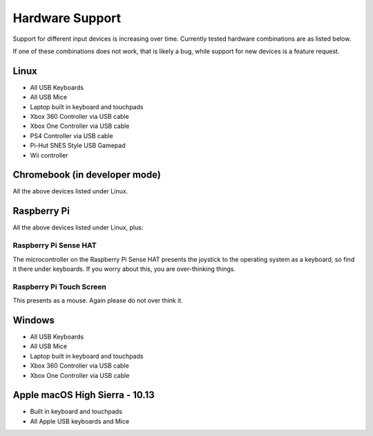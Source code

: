 .. _hardwaresupport:

Hardware Support
================

Support for different input devices is increasing over time. Currently
tested hardware combinations are as listed below.

If one of these combinations does not work, that is likely a bug,
while support for new devices is a feature request.

Linux
-----

* All USB Keyboards
* All USB Mice
* Laptop built in keyboard and touchpads
* Xbox 360 Controller via USB cable
* Xbox One Controller via USB cable
* PS4 Controller via USB cable
* Pi-Hut SNES Style USB Gamepad
* Wii controller

Chromebook (in developer mode)
------------------------------

All the above devices listed under Linux.

Raspberry Pi
------------

All the above devices listed under Linux, plus:

Raspberry Pi Sense HAT
~~~~~~~~~~~~~~~~~~~~~~

The microcontroller on the Raspberry Pi Sense HAT presents the
joystick to the operating system as a keyboard, so find it there under
keyboards. If you worry about this, you are over-thinking things.

Raspberry Pi Touch Screen
~~~~~~~~~~~~~~~~~~~~~~~~~

This presents as a mouse. Again please do not over think it.

Windows
-------

* All USB Keyboards
* All USB Mice
* Laptop built in keyboard and touchpads
* Xbox 360 Controller via USB cable
* Xbox One Controller via USB cable

Apple macOS High Sierra - 10.13
-------------------------------

* Built in keyboard and touchpads
* All Apple USB keyboards and Mice

